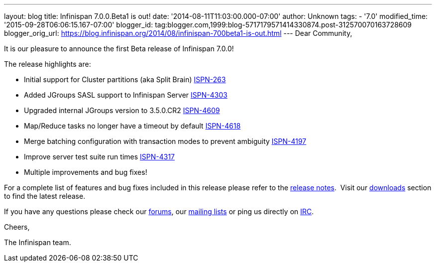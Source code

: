 ---
layout: blog
title: Infinispan 7.0.0.Beta1 is out!
date: '2014-08-11T11:03:00.000-07:00'
author: Unknown
tags:
- '7.0'
modified_time: '2015-09-28T06:06:15.167-07:00'
blogger_id: tag:blogger.com,1999:blog-5717179571414330874.post-312570070163728609
blogger_orig_url: https://blog.infinispan.org/2014/08/infinispan-700beta1-is-out.html
---
Dear Community,

It is our pleasure to announce the first Beta release of Infinispan
7.0.0!

The release highlights are:

* Initial support for Cluster partitions (aka Split Brain)
https://issues.jboss.org/browse/ISPN-263[ISPN-263]
* Added JGroups SASL support to Infinispan Server
https://issues.jboss.org/browse/ISPN-4303[ISPN-4303]
* Upgraded internal JGroups version to 3.5.0.CR2
https://issues.jboss.org/browse/ISPN-4609[ISPN-4609]
* Map/Reduce tasks no longer have a timeout by
default https://issues.jboss.org/browse/ISPN-4618[ISPN-4618]
* Merge batching configuration with transaction modes to prevent
ambiguity https://issues.jboss.org/browse/ISPN-4197[ISPN-4197]
* Improve server test suite run
times https://issues.jboss.org/browse/ISPN-4317[ISPN-4317]
* Multiple improvements and bug fixes!

For a complete list of features and bug fixes included in this release
please refer to the
https://issues.jboss.org/secure/ReleaseNote.jspa?version=12324507&projectId=12310799[release
notes].  Visit our http://infinispan.org/download/[downloads] section to
find the latest release.

If you have any questions please check our
http://infinispan.org/community/[forums], our
https://lists.jboss.org/mailman/listinfo/infinispan-dev[mailing lists]
or ping us directly on irc://irc.freenode.org/infinispan[IRC].

Cheers,

The Infinispan team.
